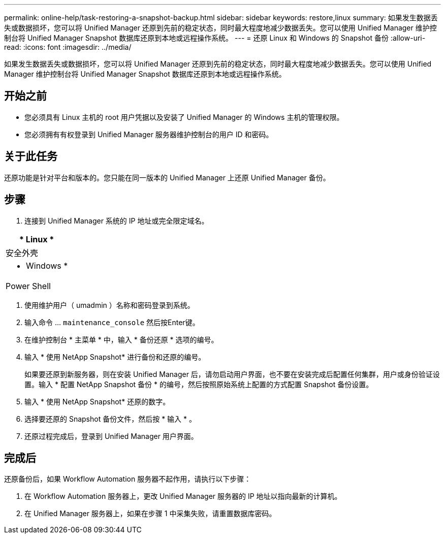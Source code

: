 ---
permalink: online-help/task-restoring-a-snapshot-backup.html 
sidebar: sidebar 
keywords: restore,linux 
summary: 如果发生数据丢失或数据损坏，您可以将 Unified Manager 还原到先前的稳定状态，同时最大程度地减少数据丢失。您可以使用 Unified Manager 维护控制台将 Unified Manager Snapshot 数据库还原到本地或远程操作系统。 
---
= 还原 Linux 和 Windows 的 Snapshot 备份
:allow-uri-read: 
:icons: font
:imagesdir: ../media/


[role="lead"]
如果发生数据丢失或数据损坏，您可以将 Unified Manager 还原到先前的稳定状态，同时最大程度地减少数据丢失。您可以使用 Unified Manager 维护控制台将 Unified Manager Snapshot 数据库还原到本地或远程操作系统。



== 开始之前

* 您必须具有 Linux 主机的 root 用户凭据以及安装了 Unified Manager 的 Windows 主机的管理权限。
* 您必须拥有有权登录到 Unified Manager 服务器维护控制台的用户 ID 和密码。




== 关于此任务

还原功能是针对平台和版本的。您只能在同一版本的 Unified Manager 上还原 Unified Manager 备份。



== 步骤

. 连接到 Unified Manager 系统的 IP 地址或完全限定域名。


[cols="a*"]
|===
| * Linux * 


 a| 
安全外壳



 a| 
* Windows *



 a| 
Power Shell

|===
. 使用维护用户（ umadmin ）名称和密码登录到系统。
. 输入命令 ... `maintenance_console` 然后按Enter键。
. 在维护控制台 * 主菜单 * 中，输入 * 备份还原 * 选项的编号。
. 输入 * 使用 NetApp Snapshot* 进行备份和还原的编号。
+
如果要还原到新服务器，则在安装 Unified Manager 后，请勿启动用户界面，也不要在安装完成后配置任何集群，用户或身份验证设置。输入 * 配置 NetApp Snapshot 备份 * 的编号，然后按照原始系统上配置的方式配置 Snapshot 备份设置。

. 输入 * 使用 NetApp Snapshot* 还原的数字。
. 选择要还原的 Snapshot 备份文件，然后按 * 输入 * 。
. 还原过程完成后，登录到 Unified Manager 用户界面。




== 完成后

还原备份后，如果 Workflow Automation 服务器不起作用，请执行以下步骤：

. 在 Workflow Automation 服务器上，更改 Unified Manager 服务器的 IP 地址以指向最新的计算机。
. 在 Unified Manager 服务器上，如果在步骤 1 中采集失败，请重置数据库密码。

